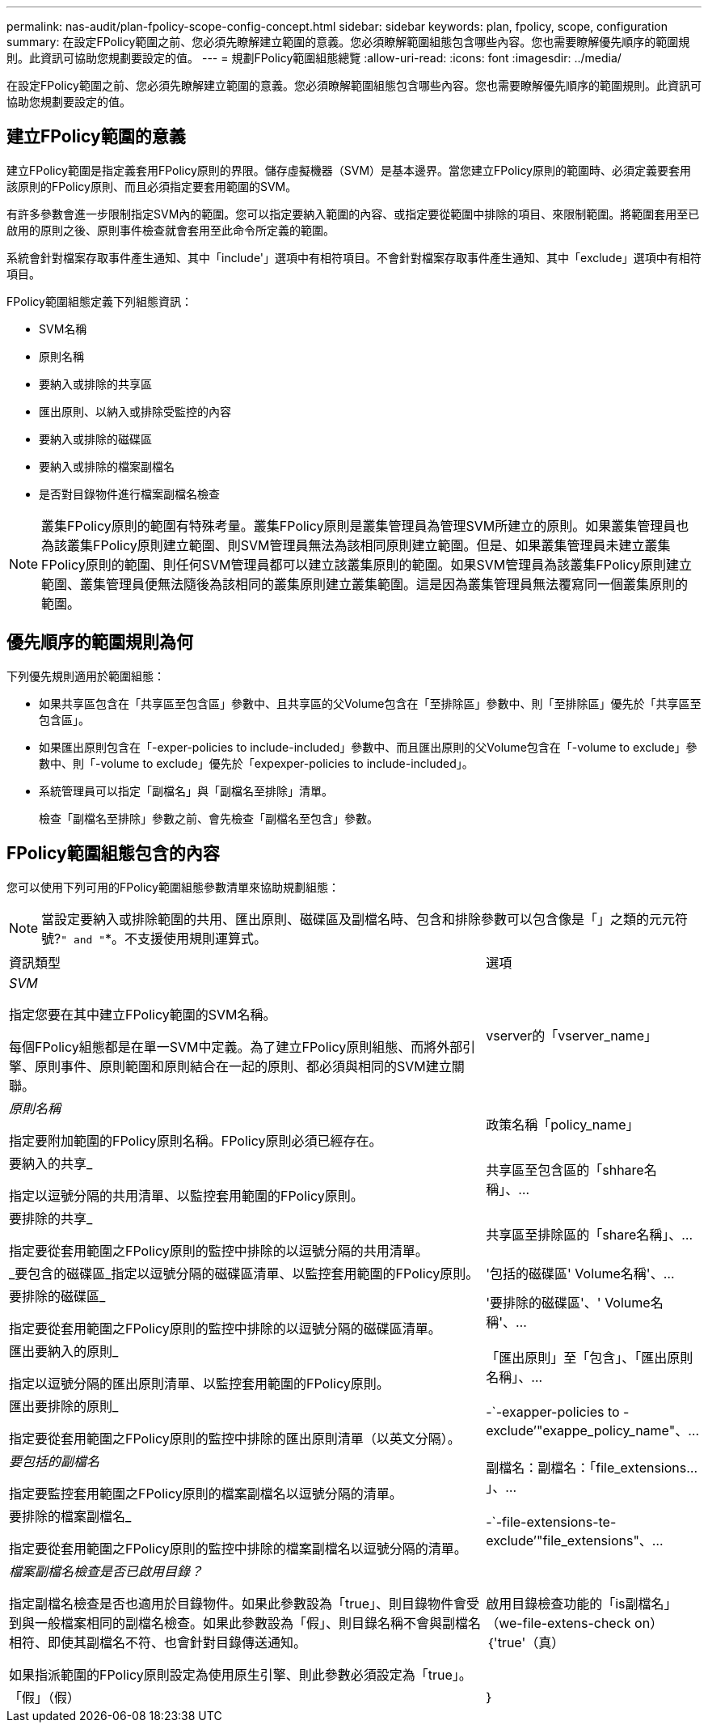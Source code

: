 ---
permalink: nas-audit/plan-fpolicy-scope-config-concept.html 
sidebar: sidebar 
keywords: plan, fpolicy, scope, configuration 
summary: 在設定FPolicy範圍之前、您必須先瞭解建立範圍的意義。您必須瞭解範圍組態包含哪些內容。您也需要瞭解優先順序的範圍規則。此資訊可協助您規劃要設定的值。 
---
= 規劃FPolicy範圍組態總覽
:allow-uri-read: 
:icons: font
:imagesdir: ../media/


[role="lead"]
在設定FPolicy範圍之前、您必須先瞭解建立範圍的意義。您必須瞭解範圍組態包含哪些內容。您也需要瞭解優先順序的範圍規則。此資訊可協助您規劃要設定的值。



== 建立FPolicy範圍的意義

建立FPolicy範圍是指定義套用FPolicy原則的界限。儲存虛擬機器（SVM）是基本邊界。當您建立FPolicy原則的範圍時、必須定義要套用該原則的FPolicy原則、而且必須指定要套用範圍的SVM。

有許多參數會進一步限制指定SVM內的範圍。您可以指定要納入範圍的內容、或指定要從範圍中排除的項目、來限制範圍。將範圍套用至已啟用的原則之後、原則事件檢查就會套用至此命令所定義的範圍。

系統會針對檔案存取事件產生通知、其中「include'」選項中有相符項目。不會針對檔案存取事件產生通知、其中「exclude」選項中有相符項目。

FPolicy範圍組態定義下列組態資訊：

* SVM名稱
* 原則名稱
* 要納入或排除的共享區
* 匯出原則、以納入或排除受監控的內容
* 要納入或排除的磁碟區
* 要納入或排除的檔案副檔名
* 是否對目錄物件進行檔案副檔名檢查


[NOTE]
====
叢集FPolicy原則的範圍有特殊考量。叢集FPolicy原則是叢集管理員為管理SVM所建立的原則。如果叢集管理員也為該叢集FPolicy原則建立範圍、則SVM管理員無法為該相同原則建立範圍。但是、如果叢集管理員未建立叢集FPolicy原則的範圍、則任何SVM管理員都可以建立該叢集原則的範圍。如果SVM管理員為該叢集FPolicy原則建立範圍、叢集管理員便無法隨後為該相同的叢集原則建立叢集範圍。這是因為叢集管理員無法覆寫同一個叢集原則的範圍。

====


== 優先順序的範圍規則為何

下列優先規則適用於範圍組態：

* 如果共享區包含在「共享區至包含區」參數中、且共享區的父Volume包含在「至排除區」參數中、則「至排除區」優先於「共享區至包含區」。
* 如果匯出原則包含在「-exper-policies to include-included」參數中、而且匯出原則的父Volume包含在「-volume to exclude」參數中、則「-volume to exclude」優先於「expexper-policies to include-included」。
* 系統管理員可以指定「副檔名」與「副檔名至排除」清單。
+
檢查「副檔名至排除」參數之前、會先檢查「副檔名至包含」參數。





== FPolicy範圍組態包含的內容

您可以使用下列可用的FPolicy範圍組態參數清單來協助規劃組態：

[NOTE]
====
當設定要納入或排除範圍的共用、匯出原則、磁碟區及副檔名時、包含和排除參數可以包含像是「」之類的元元符號?`" and "`*。不支援使用規則運算式。

====
[cols="70,30"]
|===


| 資訊類型 | 選項 


 a| 
_SVM_

指定您要在其中建立FPolicy範圍的SVM名稱。

每個FPolicy組態都是在單一SVM中定義。為了建立FPolicy原則組態、而將外部引擎、原則事件、原則範圍和原則結合在一起的原則、都必須與相同的SVM建立關聯。
 a| 
vserver的「vserver_name」



 a| 
_原則名稱_

指定要附加範圍的FPolicy原則名稱。FPolicy原則必須已經存在。
 a| 
政策名稱「policy_name」



 a| 
要納入的共享_

指定以逗號分隔的共用清單、以監控套用範圍的FPolicy原則。
 a| 
共享區至包含區的「shhare名稱」、...



 a| 
要排除的共享_

指定要從套用範圍之FPolicy原則的監控中排除的以逗號分隔的共用清單。
 a| 
共享區至排除區的「share名稱」、...



 a| 
_要包含的磁碟區_指定以逗號分隔的磁碟區清單、以監控套用範圍的FPolicy原則。
 a| 
'包括的磁碟區' Volume名稱'、...



 a| 
要排除的磁碟區_

指定要從套用範圍之FPolicy原則的監控中排除的以逗號分隔的磁碟區清單。
 a| 
'要排除的磁碟區'、' Volume名稱'、...



 a| 
匯出要納入的原則_

指定以逗號分隔的匯出原則清單、以監控套用範圍的FPolicy原則。
 a| 
「匯出原則」至「包含」、「匯出原則名稱」、...



 a| 
匯出要排除的原則_

指定要從套用範圍之FPolicy原則的監控中排除的匯出原則清單（以英文分隔）。
 a| 
-`-exapper-policies to -exclude’"exappe_policy_name"、...



 a| 
_要包括的副檔名_

指定要監控套用範圍之FPolicy原則的檔案副檔名以逗號分隔的清單。
 a| 
副檔名：副檔名：「file_extensions...」、...



 a| 
要排除的檔案副檔名_

指定要從套用範圍之FPolicy原則的監控中排除的檔案副檔名以逗號分隔的清單。
 a| 
-`-file-extensions-te-exclude’"file_extensions"、...



 a| 
_檔案副檔名檢查是否已啟用目錄？_

指定副檔名檢查是否也適用於目錄物件。如果此參數設為「true」、則目錄物件會受到與一般檔案相同的副檔名檢查。如果此參數設為「假」、則目錄名稱不會與副檔名相符、即使其副檔名不符、也會針對目錄傳送通知。

如果指派範圍的FPolicy原則設定為使用原生引擎、則此參數必須設定為「true」。
 a| 
啟用目錄檢查功能的「is副檔名」（we-file-extens-check on）｛'true'（真）|「假」（假）|｝

|===